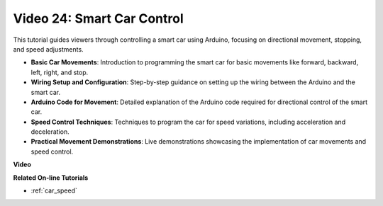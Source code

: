 Video 24: Smart Car Control
==================================

This tutorial guides viewers through controlling a smart car using Arduino, focusing on directional movement, stopping, and speed adjustments.

* **Basic Car Movements**: Introduction to programming the smart car for basic movements like forward, backward, left, right, and stop.
* **Wiring Setup and Configuration**: Step-by-step guidance on setting up the wiring between the Arduino and the smart car.
* **Arduino Code for Movement**: Detailed explanation of the Arduino code required for directional control of the smart car.
* **Speed Control Techniques**: Techniques to program the car for speed variations, including acceleration and deceleration.
* **Practical Movement Demonstrations**: Live demonstrations showcasing the implementation of car movements and speed control.


**Video**

.. raw:: html

    <iframe width="600" height="400" src="https://www.youtube.com/embed/QzcUig2L3dM?si=tglJaJKXvPCbJkGL" title="YouTube video player" frameborder="0" allow="accelerometer; autoplay; clipboard-write; encrypted-media; gyroscope; picture-in-picture; web-share" allowfullscreen></iframe>

    <br/><br/>

**Related On-line Tutorials**

* :ref:`car_speed`